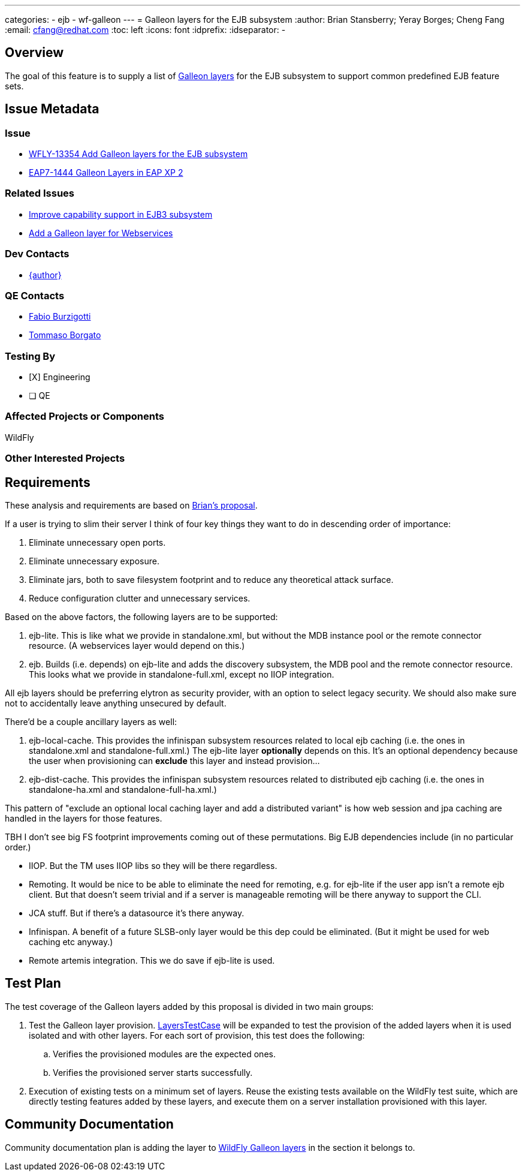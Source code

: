 ---
categories:
  - ejb
  - wf-galleon
---
= Galleon layers for the EJB subsystem
:author:            Brian Stansberry; Yeray Borges; Cheng Fang
:email:             cfang@redhat.com
:toc:               left
:icons:             font
:idprefix:
:idseparator:       -

== Overview

The goal of this feature is to supply a list of https://docs.wildfly.org/galleon/#_layers[Galleon layers]
for the EJB subsystem to support common predefined EJB feature sets.

== Issue Metadata

=== Issue

* https://issues.redhat.com/browse/WFLY-13354[WFLY-13354 Add Galleon layers for the EJB subsystem]
* https://issues.redhat.com/browse/EAP7-1444[EAP7-1444 Galleon Layers in EAP XP 2]

=== Related Issues
* https://issues.redhat.com/browse/WFLY-13433[Improve capability support in EJB3 subsystem]
* https://issues.redhat.com/browse/WFLY-13356[Add a Galleon layer for Webservices]

=== Dev Contacts

* mailto:{email}[{author}]

=== QE Contacts

* mailto:fburzigo@redhat.com[Fabio Burzigotti]
* mailto:tborgato@redhat.com[Tommaso Borgato]

=== Testing By

* [X] Engineering

* [ ] QE

=== Affected Projects or Components

WildFly

=== Other Interested Projects

== Requirements

These analysis and requirements are based on https://github.com/bstansberry/wildfly/commits/ejb-layers2[Brian's proposal].

If a user is trying to slim their server I think of four key things they want to do in descending order of importance:

1. Eliminate unnecessary open ports.

2. Eliminate unnecessary exposure.

3. Eliminate jars, both to save filesystem footprint and to reduce any theoretical attack surface.

4. Reduce configuration clutter and unnecessary services.

Based on the above factors, the following layers are to be supported:

1. ejb-lite. This is like what we provide in standalone.xml, but without the MDB instance pool or the remote connector resource.
(A webservices layer would depend on this.)

2. ejb. Builds (i.e. depends) on ejb-lite and adds the discovery subsystem, the MDB pool and the remote connector resource.
This looks what we provide in standalone-full.xml, except no IIOP integration.

All ejb layers should be preferring elytron as security provider, with an option to select legacy security.
We should also make sure not to accidentally leave anything unsecured by default.

There'd be a couple ancillary layers as well:

1. ejb-local-cache. This provides the infinispan subsystem resources related to local ejb caching
(i.e. the ones in standalone.xml and standalone-full.xml.) The ejb-lite layer *optionally* depends on this.
It's an optional dependency because the user when provisioning can *exclude* this layer and instead provision...

2. ejb-dist-cache. This provides the infinispan subsystem resources related to distributed ejb caching
(i.e. the ones in standalone-ha.xml and standalone-full-ha.xml.)

This pattern of "exclude an optional local caching layer and add a distributed variant" is how web session
and jpa caching are handled in the layers for those features.

TBH I don't see big FS footprint improvements coming out of these permutations. Big EJB dependencies include (in no particular order.)

* IIOP. But the TM uses IIOP libs so they will be there regardless.
* Remoting. It would be nice to be able to eliminate the need for remoting, e.g. for ejb-lite if the user app isn't a remote ejb client. But that doesn't seem trivial and if a server is manageable remoting will be there anyway to support the CLI.
* JCA stuff. But if there's a datasource it's there anyway.
* Infinispan. A benefit of a future SLSB-only layer would be this dep could be eliminated. (But it might be used for web caching etc anyway.)
* Remote artemis integration.  This we do save if ejb-lite is used.


== Test Plan

The test coverage of the Galleon layers added by this proposal is divided in two main groups:

. Test the Galleon layer provision.
https://github.com/wildfly/wildfly/blob/master/testsuite/layers/src/test/java/org/jboss/as/test/layers/LayersTestCase.java[LayersTestCase]
will be expanded to test the provision of the added layers when it is used isolated and with other layers.
For each sort of provision, this test does the following:
.. Verifies the provisioned modules are the expected ones.
.. Verifies the provisioned server starts successfully.
. Execution of existing tests on a minimum set of layers. Reuse the existing tests available on the WildFly test suite,
which are directly testing features added by these layers, and execute them on a server installation provisioned with this layer.

== Community Documentation

Community documentation plan is adding the layer to https://docs.wildfly.org/20/Admin_Guide.html#wildfly-galleon-layers[WildFly Galleon layers]
in the section it belongs to.